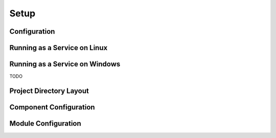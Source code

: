 Setup
=====

Configuration
-------------

Running as a Service on Linux
-----------------------------

Running as a Service on Windows
-------------------------------

TODO

Project Directory Layout
------------------------

Component Configuration
-----------------------

Module Configuration
--------------------
